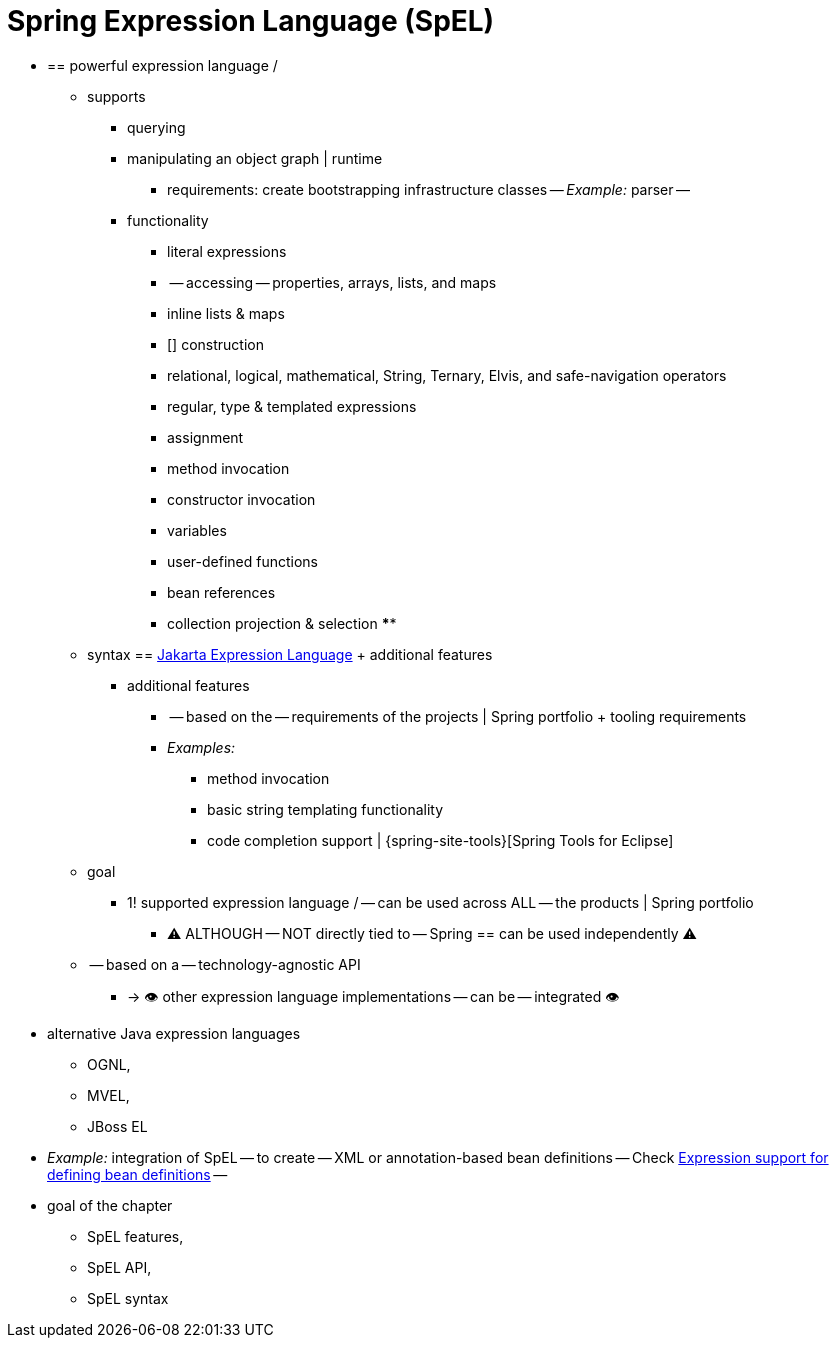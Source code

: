 [[expressions]]
= Spring Expression Language (SpEL)

* == powerful expression language / 
  ** supports
    *** querying
    *** manipulating an object graph | runtime
      **** requirements: create bootstrapping infrastructure classes -- _Example:_ parser --
    *** functionality
      **** literal expressions
      **** -- accessing -- properties, arrays, lists, and maps
      **** inline lists & maps
      **** [] construction
      **** relational, logical, mathematical, String, Ternary, Elvis, and safe-navigation operators
      **** regular, type & templated expressions
      **** assignment
      **** method invocation
      **** constructor invocation
      **** variables
      **** user-defined functions
      **** bean references
      **** collection projection & selection
      ****
  ** syntax == https://jakarta.ee/specifications/expression-language/[Jakarta Expression Language] + additional features
    *** additional features
      **** -- based on the -- requirements of the projects | Spring portfolio + tooling requirements
      **** _Examples:_
        ***** method invocation
        ***** basic string templating functionality
        ***** code completion support | {spring-site-tools}[Spring Tools for Eclipse]
  ** goal
    *** 1! supported expression language / -- can be used across ALL -- the products | Spring portfolio
      **** ⚠️ ALTHOUGH -- NOT directly tied to -- Spring == can be used independently  ⚠️
  ** -- based on a -- technology-agnostic API
    *** -> 👁️ other expression language implementations -- can be -- integrated 👁️
* alternative Java expression languages
  ** OGNL,
  ** MVEL,
  ** JBoss EL
* _Example:_ integration of SpEL -- to create -- XML or annotation-based bean definitions -- Check xref:core/expressions/beandef.adoc[Expression support for defining bean definitions] --

* goal of the chapter
  ** SpEL features,
  ** SpEL API,
  ** SpEL syntax
